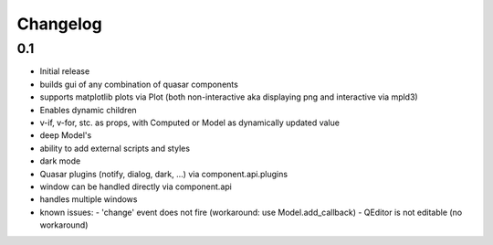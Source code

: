 *********
Changelog
*********



0.1
=====

- Initial release
- builds gui of any combination of quasar components
- supports matplotlib plots via Plot 
  (both non-interactive aka displaying png and interactive via mpld3)
- Enables dynamic children
- v-if, v-for, stc. as props, with Computed or Model as dynamically updated value
- deep Model's
- ability to add external scripts and styles
- dark mode
- Quasar plugins (notify, dialog, dark, ...) via component.api.plugins
- window can be handled directly via component.api
- handles multiple windows
- known issues:
  - 'change' event does not fire (workaround: use Model.add_callback)
  - QEditor is not editable (no workaround)

